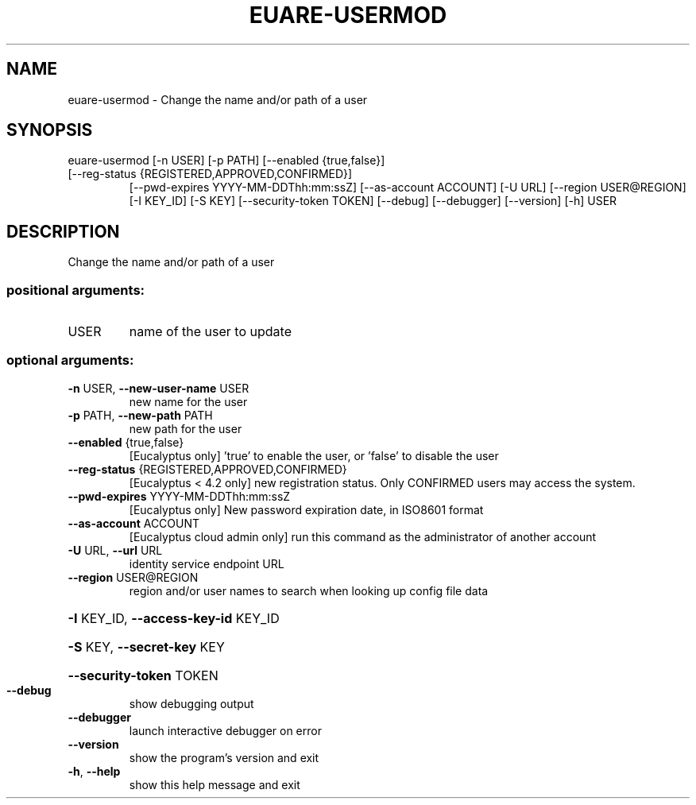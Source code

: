 .\" DO NOT MODIFY THIS FILE!  It was generated by help2man 1.44.1.
.TH EUARE-USERMOD "1" "September 2014" "euca2ools 3.2.0" "User Commands"
.SH NAME
euare-usermod \- Change the name and/or path of a user
.SH SYNOPSIS
euare\-usermod [\-n USER] [\-p PATH] [\-\-enabled {true,false}]
.TP
[\-\-reg\-status {REGISTERED,APPROVED,CONFIRMED}]
[\-\-pwd\-expires YYYY\-MM\-DDThh:mm:ssZ]
[\-\-as\-account ACCOUNT] [\-U URL] [\-\-region USER@REGION]
[\-I KEY_ID] [\-S KEY] [\-\-security\-token TOKEN] [\-\-debug]
[\-\-debugger] [\-\-version] [\-h]
USER
.SH DESCRIPTION
Change the name and/or path of a user
.SS "positional arguments:"
.TP
USER
name of the user to update
.SS "optional arguments:"
.TP
\fB\-n\fR USER, \fB\-\-new\-user\-name\fR USER
new name for the user
.TP
\fB\-p\fR PATH, \fB\-\-new\-path\fR PATH
new path for the user
.TP
\fB\-\-enabled\fR {true,false}
[Eucalyptus only] 'true' to enable the user, or
\&'false' to disable the user
.TP
\fB\-\-reg\-status\fR {REGISTERED,APPROVED,CONFIRMED}
[Eucalyptus < 4.2 only] new registration status. Only
CONFIRMED users may access the system.
.TP
\fB\-\-pwd\-expires\fR YYYY\-MM\-DDThh:mm:ssZ
[Eucalyptus only] New password expiration date, in
ISO8601 format
.TP
\fB\-\-as\-account\fR ACCOUNT
[Eucalyptus cloud admin only] run this command as the
administrator of another account
.TP
\fB\-U\fR URL, \fB\-\-url\fR URL
identity service endpoint URL
.TP
\fB\-\-region\fR USER@REGION
region and/or user names to search when looking up
config file data
.HP
\fB\-I\fR KEY_ID, \fB\-\-access\-key\-id\fR KEY_ID
.HP
\fB\-S\fR KEY, \fB\-\-secret\-key\fR KEY
.HP
\fB\-\-security\-token\fR TOKEN
.TP
\fB\-\-debug\fR
show debugging output
.TP
\fB\-\-debugger\fR
launch interactive debugger on error
.TP
\fB\-\-version\fR
show the program's version and exit
.TP
\fB\-h\fR, \fB\-\-help\fR
show this help message and exit
